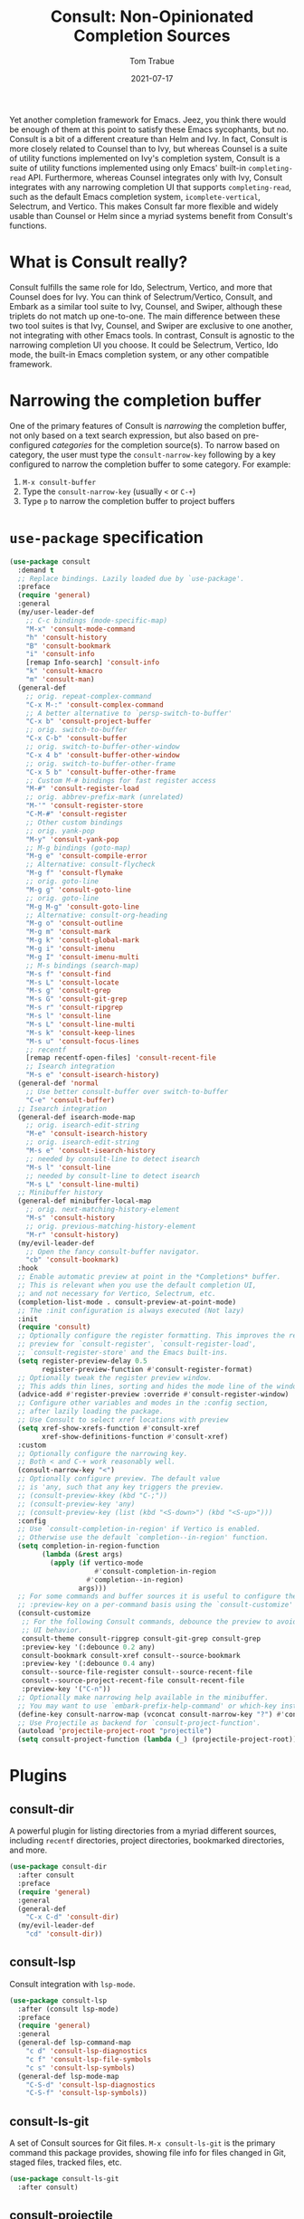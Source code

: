 #+TITLE:    Consult: Non-Opinionated Completion Sources
#+AUTHOR:   Tom Trabue
#+EMAIL:    tom.trabue@gmail.com
#+DATE:     2021-07-17
#+TAGS:
#+STARTUP: fold

Yet another completion framework for Emacs. Jeez, you think there would be
enough of them at this point to satisfy these Emacs sycophants, but no.  Consult
is a bit of a different creature than Helm and Ivy. In fact, Consult is more
closely related to Counsel than to Ivy, but whereas Counsel is a suite of
utility functions implemented on Ivy's completion system, Consult is a suite of
utility functions implemented using only Emacs' built-in =completing-read= API.
Furthermore, whereas Counsel integrates only with Ivy, Consult integrates with
any narrowing completion UI that supports =completing-read=, such as the default
Emacs completion system, =icomplete-vertical=, Selectrum, and Vertico. This
makes Consult far more flexible and widely usable than Counsel or Helm since a
myriad systems benefit from Consult's functions.

* What is Consult really?
Consult fulfills the same role for Ido, Selectrum, Vertico, and more that
Counsel does for Ivy. You can think of Selectrum/Vertico, Consult, and Embark
as a similar tool suite to Ivy, Counsel, and Swiper, although these triplets
do not match up one-to-one. The main difference between these two tool suites
is that Ivy, Counsel, and Swiper are exclusive to one another, not integrating
with other Emacs tools. In contrast, Consult is agnostic to the narrowing
completion UI you choose. It could be Selectrum, Vertico, Ido mode, the
built-in Emacs completion system, or any other compatible framework.

* Narrowing the completion buffer
One of the primary features of Consult is /narrowing/ the completion buffer, not
only based on a text search expression, but also based on pre-configured
/categories/ for the completion source(s). To narrow based on category, the user
must type the =consult-narrow-key= following by a key configured to narrow the
completion buffer to some category. For example:

1. =M-x consult-buffer=
2. Type the =consult-narrow-key= (usually =<= or =C-+=)
3. Type =p= to narrow the completion buffer to project buffers

* =use-package= specification
#+begin_src emacs-lisp
  (use-package consult
    :demand t
    ;; Replace bindings. Lazily loaded due by `use-package'.
    :preface
    (require 'general)
    :general
    (my/user-leader-def
      ;; C-c bindings (mode-specific-map)
      "M-x" 'consult-mode-command
      "h" 'consult-history
      "B" 'consult-bookmark
      "i" 'consult-info
      [remap Info-search] 'consult-info
      "k" 'consult-kmacro
      "m" 'consult-man)
    (general-def
      ;; orig. repeat-complex-command
      "C-x M-:" 'consult-complex-command
      ;; A better alternative to `persp-switch-to-buffer'
      "C-x b" 'consult-project-buffer
      ;; orig. switch-to-buffer
      "C-x C-b" 'consult-buffer
      ;; orig. switch-to-buffer-other-window
      "C-x 4 b" 'consult-buffer-other-window
      ;; orig. switch-to-buffer-other-frame
      "C-x 5 b" 'consult-buffer-other-frame
      ;; Custom M-# bindings for fast register access
      "M-#" 'consult-register-load
      ;; orig. abbrev-prefix-mark (unrelated)
      "M-'" 'consult-register-store
      "C-M-#" 'consult-register
      ;; Other custom bindings
      ;; orig. yank-pop
      "M-y" 'consult-yank-pop
      ;; M-g bindings (goto-map)
      "M-g e" 'consult-compile-error
      ;; Alternative: consult-flycheck
      "M-g f" 'consult-flymake
      ;; orig. goto-line
      "M-g g" 'consult-goto-line
      ;; orig. goto-line
      "M-g M-g" 'consult-goto-line
      ;; Alternative: consult-org-heading
      "M-g o" 'consult-outline
      "M-g m" 'consult-mark
      "M-g k" 'consult-global-mark
      "M-g i" 'consult-imenu
      "M-g I" 'consult-imenu-multi
      ;; M-s bindings (search-map)
      "M-s f" 'consult-find
      "M-s L" 'consult-locate
      "M-s g" 'consult-grep
      "M-s G" 'consult-git-grep
      "M-s r" 'consult-ripgrep
      "M-s l" 'consult-line
      "M-s L" 'consult-line-multi
      "M-s k" 'consult-keep-lines
      "M-s u" 'consult-focus-lines
      ;; recentf
      [remap recentf-open-files] 'consult-recent-file
      ;; Isearch integration
      "M-s e" 'consult-isearch-history)
    (general-def 'normal
      ;; Use better consult-buffer over switch-to-buffer
      "C-e" 'consult-buffer)
    ;; Isearch integration
    (general-def isearch-mode-map
      ;; orig. isearch-edit-string
      "M-e" 'consult-isearch-history
      ;; orig. isearch-edit-string
      "M-s e" 'consult-isearch-history
      ;; needed by consult-line to detect isearch
      "M-s l" 'consult-line
      ;; needed by consult-line to detect isearch
      "M-s L" 'consult-line-multi)
    ;; Minibuffer history
    (general-def minibuffer-local-map
      ;; orig. next-matching-history-element
      "M-s" 'consult-history
      ;; orig. previous-matching-history-element
      "M-r" 'consult-history)
    (my/evil-leader-def
      ;; Open the fancy consult-buffer navigator.
      "cb" 'consult-bookmark)
    :hook
    ;; Enable automatic preview at point in the *Completions* buffer.
    ;; This is relevant when you use the default completion UI,
    ;; and not necessary for Vertico, Selectrum, etc.
    (completion-list-mode . consult-preview-at-point-mode)
    ;; The :init configuration is always executed (Not lazy)
    :init
    (require 'consult)
    ;; Optionally configure the register formatting. This improves the register
    ;; preview for `consult-register', `consult-register-load',
    ;; `consult-register-store' and the Emacs built-ins.
    (setq register-preview-delay 0.5
          register-preview-function #'consult-register-format)
    ;; Optionally tweak the register preview window.
    ;; This adds thin lines, sorting and hides the mode line of the window.
    (advice-add #'register-preview :override #'consult-register-window)
    ;; Configure other variables and modes in the :config section,
    ;; after lazily loading the package.
    ;; Use Consult to select xref locations with preview
    (setq xref-show-xrefs-function #'consult-xref
          xref-show-definitions-function #'consult-xref)
    :custom
    ;; Optionally configure the narrowing key.
    ;; Both < and C-+ work reasonably well.
    (consult-narrow-key "<")
    ;; Optionally configure preview. The default value
    ;; is 'any, such that any key triggers the preview.
    ;; (consult-preview-kkey (kbd "C-;"))
    ;; (consult-preview-key 'any)
    ;; (consult-preview-key (list (kbd "<S-down>") (kbd "<S-up>")))
    :config
    ;; Use `consult-completion-in-region' if Vertico is enabled.
    ;; Otherwise use the default `completion--in-region' function.
    (setq completion-in-region-function
          (lambda (&rest args)
            (apply (if vertico-mode
                       #'consult-completion-in-region
                     #'completion--in-region)
                   args)))
    ;; For some commands and buffer sources it is useful to configure the
    ;; :preview-key on a per-command basis using the `consult-customize' macro.
    (consult-customize
     ;; For the following Consult commands, debounce the preview to avoid stuttery
     ;; UI behavior.
     consult-theme consult-ripgrep consult-git-grep consult-grep
     :preview-key '(:debounce 0.2 any)
     consult-bookmark consult-xref consult--source-bookmark
     :preview-key '(:debounce 0.4 any)
     consult--source-file-register consult--source-recent-file
     consult--source-project-recent-file consult-recent-file
     :preview-key '("C-n"))
    ;; Optionally make narrowing help available in the minibuffer.
    ;; You may want to use `embark-prefix-help-command' or which-key instead.
    (define-key consult-narrow-map (vconcat consult-narrow-key "?") #'consult-narrow-help)
    ;; Use Projectile as backend for `consult-project-function'.
    (autoload 'projectile-project-root "projectile")
    (setq consult-project-function (lambda (_) (projectile-project-root))))
#+end_src

* Plugins
** consult-dir
A powerful plugin for listing directories from a myriad different sources,
including =recentf= directories, project directories, bookmarked directories,
and more.

#+begin_src emacs-lisp
  (use-package consult-dir
    :after consult
    :preface
    (require 'general)
    :general
    (general-def
      "C-x C-d" 'consult-dir)
    (my/evil-leader-def
      "cd" 'consult-dir))
#+end_src

** consult-lsp
Consult integration with =lsp-mode=.

#+begin_src emacs-lisp
  (use-package consult-lsp
    :after (consult lsp-mode)
    :preface
    (require 'general)
    :general
    (general-def lsp-command-map
      "c d" 'consult-lsp-diagnostics
      "c f" 'consult-lsp-file-symbols
      "c s" 'consult-lsp-symbols)
    (general-def lsp-mode-map
      "C-S-d" 'consult-lsp-diagnostics
      "C-S-f" 'consult-lsp-symbols))
#+end_src

** consult-ls-git
A set of Consult sources for Git files. =M-x consult-ls-git= is the primary
command this package provides, showing file info for files changed in Git,
staged files, tracked files, etc.

#+begin_src emacs-lisp
  (use-package consult-ls-git
    :after consult)
#+end_src

** consult-projectile
Integrates =consult= with the =projectile= project manager. It provides the
awesome =consult=-ing read front end for =projectile= functions.

#+begin_src emacs-lisp
  (use-package consult-projectile
    :after (consult projectile)
    :demand t
    :preface
    (require 'general)
    :general
    (general-def 'normal 'override
      ;; Use consult-projectile instead of projectile-find-file
      [remap projectile-find-file] 'consult-projectile)
    (general-def '(global-map projectile-command-map)
      [remap projectile-find-file]        'consult-projectile
      [remap projectile-find-dir]         'consult-projectile-find-dir
      [remap projectile-recentf]          'consult-projectile-recentf
      [remap projectile-switch-project]   'consult-projectile-switch-project
      [remap projectile-switch-to-buffer] 'consult-projectile-switch-to-buffer)
    (general-def projectile-command-map
      "f" 'consult-projectile-find-file)
    :init
    (advice-add #'consult-projectile-find-file
                :after
                #'my/add-current-buffer-to-perspective)
    :config
    (consult-customize
     ;; Set preview key for consult-projectile UIs:
     consult-projectile
     consult-projectile-find-file
     consult-projectile-recentf
     consult-projectile--source-projectile-buffer
     consult-projectile--source-projectile-file
     consult-projectile--source-projectile-recentf
     :preview-key '("C-n")))
#+end_src

** consult-yasnippet
Consult source for Yasnippet snippets for the current major mode.

#+begin_src emacs-lisp
  (use-package consult-yasnippet
    :after (consult yasnippet)
    :preface
    (require 'general)
    :general
    (general-def yas-minor-mode-map
      "C-c y y" 'consult-yasnippet))
#+end_src

** consult-flycheck
Consult integration with the =flycheck= linting engine.

#+begin_src emacs-lisp
  (use-package consult-flycheck
    :after (consult flycheck)
    :preface
    (require 'general)
    :general
    (general-def
      [remap consult-flymake] 'consult-flycheck))
#+end_src
